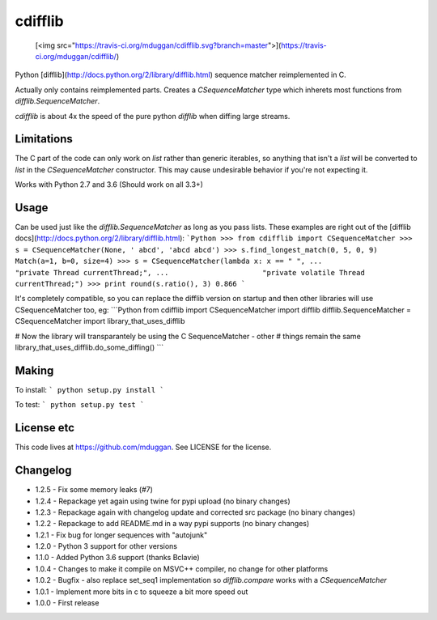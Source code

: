 cdifflib
========
  [<img src="https://travis-ci.org/mduggan/cdifflib.svg?branch=master">](https://travis-ci.org/mduggan/cdifflib/)

Python [difflib](http://docs.python.org/2/library/difflib.html) sequence
matcher reimplemented in C.

Actually only contains reimplemented parts.  Creates a `CSequenceMatcher` type
which inherets most functions from `difflib.SequenceMatcher`.

`cdifflib` is about 4x the speed of the pure python `difflib` when diffing
large streams.

Limitations
-----------
The C part of the code can only work on `list` rather than generic iterables,
so anything that isn't a `list` will be converted to `list` in the
`CSequenceMatcher` constructor.  This may cause undesirable behavior if you're
not expecting it.

Works with Python 2.7 and 3.6 (Should work on all 3.3+)

Usage
-----
Can be used just like the `difflib.SequenceMatcher` as long as you pass lists.  These examples are right out of the [difflib docs](http://docs.python.org/2/library/difflib.html):
```Python
>>> from cdifflib import CSequenceMatcher
>>> s = CSequenceMatcher(None, ' abcd', 'abcd abcd')
>>> s.find_longest_match(0, 5, 0, 9)
Match(a=1, b=0, size=4)
>>> s = CSequenceMatcher(lambda x: x == " ",
...                      "private Thread currentThread;",
...                      "private volatile Thread currentThread;")
>>> print round(s.ratio(), 3)
0.866
```

It's completely compatible, so you can replace the difflib version on startup
and then other libraries will use CSequenceMatcher too, eg:
```Python
from cdifflib import CSequenceMatcher
import difflib
difflib.SequenceMatcher = CSequenceMatcher
import library_that_uses_difflib

# Now the library will transparantely be using the C SequenceMatcher - other
# things remain the same
library_that_uses_difflib.do_some_diffing()
```


Making
------
To install:
```
python setup.py install
```

To test:
```
python setup.py test
```

License etc
-----------
This code lives at https://github.com/mduggan.  See LICENSE for the license.


Changelog
---------
* 1.2.5 - Fix some memory leaks (#7)
* 1.2.4 - Repackage yet again using twine for pypi upload (no binary changes)
* 1.2.3 - Repackage again with changelog update and corrected src package (no binary changes)
* 1.2.2 - Repackage to add README.md in a way pypi supports (no binary changes)
* 1.2.1 - Fix bug for longer sequences with "autojunk"
* 1.2.0 - Python 3 support for other versions
* 1.1.0 - Added Python 3.6 support (thanks Bclavie)
* 1.0.4 - Changes to make it compile on MSVC++ compiler, no change for other platforms
* 1.0.2 - Bugfix - also replace set_seq1 implementation so `difflib.compare` works with a `CSequenceMatcher`
* 1.0.1 - Implement more bits in c to squeeze a bit more speed out
* 1.0.0 - First release


